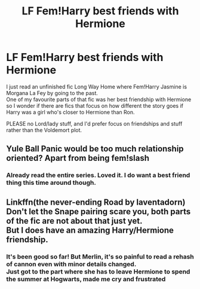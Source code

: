 #+TITLE: LF Fem!Harry best friends with Hermione

* LF Fem!Harry best friends with Hermione
:PROPERTIES:
:Author: Lost_in_math
:Score: 8
:DateUnix: 1576928560.0
:DateShort: 2019-Dec-21
:FlairText: Request
:END:
I just read an unfinished fic Long Way Home where Fem!Harry Jasmine is Morgana La Fey by going to the past.\\
One of my favourite parts of that fic was her best friendship with Hermione so I wonder if there are fics that focus on how different the story goes if Harry was a girl who's closer to Hermione than Ron.

PLEASE no Lord/lady stuff, and I'd prefer focus on friendships and stuff rather than the Voldemort plot.


** Yule Ball Panic would be too much relationship oriented? Apart from being fem!slash
:PROPERTIES:
:Score: 3
:DateUnix: 1576935160.0
:DateShort: 2019-Dec-21
:END:

*** Already read the entire series. Loved it. I do want a best friend thing this time around though.
:PROPERTIES:
:Author: Lost_in_math
:Score: 2
:DateUnix: 1576955532.0
:DateShort: 2019-Dec-21
:END:


** Linkffn(the never-ending Road by laventadorn) Don't let the Snape pairing scare you, both parts of the fic are not about that just yet.\\
But I does have an amazing Harry/Hermione friendship.
:PROPERTIES:
:Author: heavy__rain
:Score: 2
:DateUnix: 1577021199.0
:DateShort: 2019-Dec-22
:END:

*** It's been good so far! But Merlin, it's so painful to read a rehash of cannon even with minor details changed.\\
Just got to the part where she has to leave Hermione to spend the summer at Hogwarts, made me cry and frustrated
:PROPERTIES:
:Author: Lost_in_math
:Score: 1
:DateUnix: 1577074183.0
:DateShort: 2019-Dec-23
:END:
